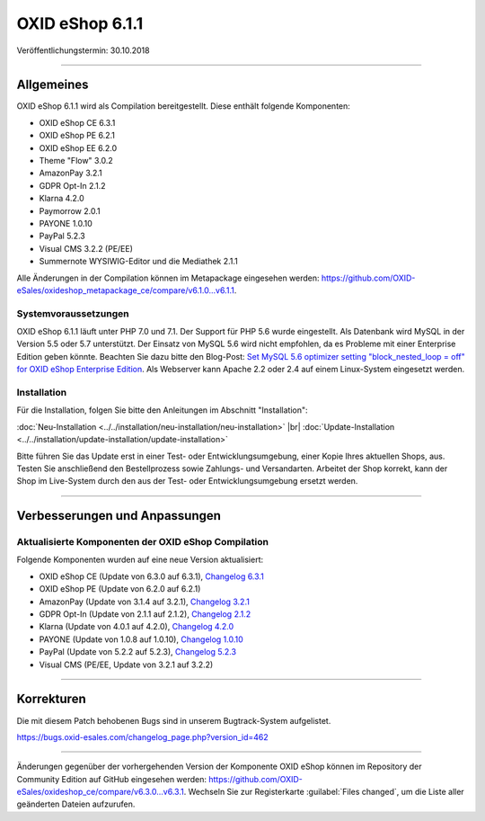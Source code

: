 ﻿OXID eShop 6.1.1
================

Veröffentlichungstermin: 30.10.2018

-----------------------------------------------------------------------------------------

Allgemeines
-----------
OXID eShop 6.1.1 wird als Compilation bereitgestellt. Diese enthält folgende Komponenten:

* OXID eShop CE 6.3.1
* OXID eShop PE 6.2.1
* OXID eShop EE 6.2.0
* Theme "Flow" 3.0.2
* AmazonPay 3.2.1
* GDPR Opt-In 2.1.2
* Klarna 4.2.0
* Paymorrow 2.0.1
* PAYONE 1.0.10
* PayPal 5.2.3
* Visual CMS 3.2.2 (PE/EE)
* Summernote WYSIWIG-Editor und die Mediathek 2.1.1

Alle Änderungen in der Compilation können im Metapackage eingesehen werden: `<https://github.com/OXID-eSales/oxideshop_metapackage_ce/compare/v6.1.0...v6.1.1>`_.

Systemvoraussetzungen
^^^^^^^^^^^^^^^^^^^^^
OXID eShop 6.1.1 läuft unter PHP 7.0 und 7.1. Der Support für PHP 5.6 wurde eingestellt. Als Datenbank wird MySQL in der Version 5.5 oder 5.7 unterstützt. Der Einsatz von MySQL 5.6 wird nicht empfohlen, da es Probleme mit einer Enterprise Edition geben könnte. Beachten Sie dazu bitte den Blog-Post: `Set MySQL 5.6 optimizer setting "block_nested_loop = off" for OXID eShop Enterprise Edition <https://oxidforge.org/en/set-mysql-5-6-optimizer-setting-block_nested_loop-off-for-oxid-eshop-enterprise-edition.html>`_. Als Webserver kann Apache 2.2 oder 2.4 auf einem Linux-System eingesetzt werden.

Installation
^^^^^^^^^^^^
Für die Installation, folgen Sie bitte den Anleitungen im Abschnitt "Installation":

:doc:`Neu-Installation <../../installation/neu-installation/neu-installation>` |br|
:doc:`Update-Installation <../../installation/update-installation/update-installation>`

Bitte führen Sie das Update erst in einer Test- oder Entwicklungsumgebung, einer Kopie Ihres aktuellen Shops, aus. Testen Sie anschließend den Bestellprozess sowie Zahlungs- und Versandarten. Arbeitet der Shop korrekt, kann der Shop im Live-System durch den aus der Test- oder Entwicklungsumgebung ersetzt werden.

-----------------------------------------------------------------------------------------

Verbesserungen und Anpassungen
------------------------------

Aktualisierte Komponenten der OXID eShop Compilation
^^^^^^^^^^^^^^^^^^^^^^^^^^^^^^^^^^^^^^^^^^^^^^^^^^^^
Folgende Komponenten wurden auf eine neue Version aktualisiert:

* OXID eShop CE (Update von 6.3.0 auf 6.3.1), `Changelog 6.3.1 <https://github.com/OXID-eSales/oxideshop_ce/blob/v6.3.1/CHANGELOG.md>`_
* OXID eShop PE (Update von 6.2.0 auf 6.2.1)
* AmazonPay (Update von 3.1.4 auf 3.2.1), `Changelog 3.2.1 <https://github.com/bestit/amazon-pay-oxid/blob/3.2.1/CHANGELOG.md>`_
* GDPR Opt-In (Update von 2.1.1 auf 2.1.2), `Changelog 2.1.2 <https://github.com/OXID-eSales/gdpr-optin-module/blob/v2.1.2/CHANGELOG.md>`_
* Klarna (Update von 4.0.1 auf 4.2.0), `Changelog 4.2.0 <https://github.com/topconcepts/OXID-Klarna-6/blob/master/CHANGELOG.md>`_
* PAYONE (Update von 1.0.8 auf 1.0.10), `Changelog 1.0.10 <https://github.com/PAYONE-GmbH/oxid-6/blob/1.0.10/Changelog.txt>`_
* PayPal (Update von 5.2.2 auf 5.2.3), `Changelog 5.2.3 <https://github.com/OXID-eSales/paypal/blob/v5.2.3/CHANGELOG.md>`_
* Visual CMS (PE/EE, Update von 3.2.1 auf 3.2.2)

-----------------------------------------------------------------------------------------

Korrekturen
-----------

Die mit diesem Patch behobenen Bugs sind in unserem Bugtrack-System aufgelistet.

https://bugs.oxid-esales.com/changelog_page.php?version_id=462

-----------------------------------------------------------------------------------------

Änderungen gegenüber der vorhergehenden Version der Komponente OXID eShop können im Repository der Community Edition auf GitHub eingesehen werden: https://github.com/OXID-eSales/oxideshop_ce/compare/v6.3.0...v6.3.1. Wechseln Sie zur Registerkarte :guilabel:`Files changed`, um die Liste aller geänderten Dateien aufzurufen.

.. Intern: oxbaim, Status:
